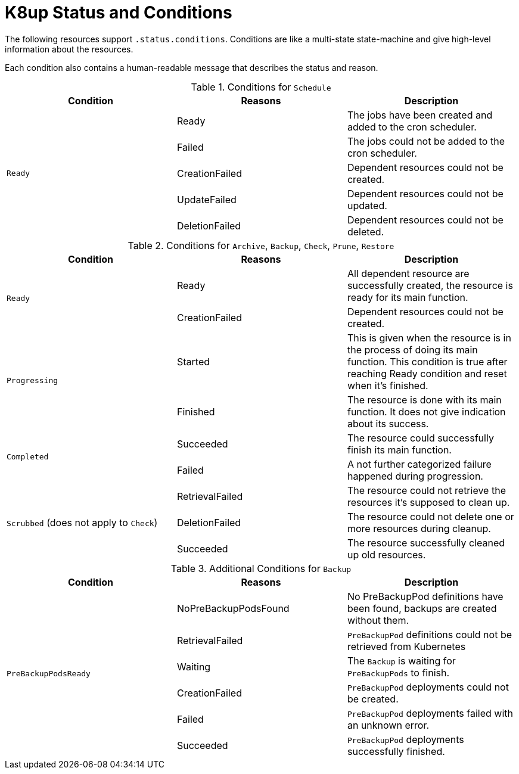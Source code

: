 = K8up Status and Conditions

The following resources support `.status.conditions`.
Conditions are like a multi-state state-machine and give high-level information about the resources.

Each condition also contains a human-readable message that describes the status and reason.

.Conditions for `Schedule`
|===
| Condition | Reasons | Description

.5+| `Ready`
| Ready
| The jobs have been created and added to the cron scheduler.

| Failed
| The jobs could not be added to the cron scheduler.

| CreationFailed
| Dependent resources could not be created.

| UpdateFailed
| Dependent resources could not be updated.

| DeletionFailed
| Dependent resources could not be deleted.

|===

.Conditions for `Archive`, `Backup`, `Check`, `Prune`, `Restore`
|===
| Condition | Reasons | Description

.2+| `Ready`
| Ready
| All dependent resource are successfully created, the resource is ready for its main function.

| CreationFailed
| Dependent resources could not be created.

.2+| `Progressing`
| Started
| This is given when the resource is in the process of doing its main function. This condition is true after reaching Ready condition and reset when it's finished.

| Finished
| The resource is done with its main function. It does not give indication about its success.

.2+| `Completed`
| Succeeded
| The resource could successfully finish its main function.

| Failed
| A not further categorized failure happened during progression.

.3+| `Scrubbed` (does not apply to `Check`)
| RetrievalFailed
| The resource could not retrieve the resources it's supposed to clean up.

| DeletionFailed
| The resource could not delete one or more resources during cleanup.

| Succeeded
| The resource successfully cleaned up old resources.

|===

.Additional Conditions for `Backup`
|===
| Condition | Reasons | Description

.6+| `PreBackupPodsReady`
| NoPreBackupPodsFound
| No PreBackupPod definitions have been found, backups are created without them.

| RetrievalFailed
| `PreBackupPod` definitions could not be retrieved from Kubernetes

| Waiting
| The `Backup` is waiting for `PreBackupPods` to finish.

| CreationFailed
| `PreBackupPod` deployments could not be created.

| Failed
| `PreBackupPod` deployments failed with an unknown error.

| Succeeded
| `PreBackupPod` deployments successfully finished.

|===
